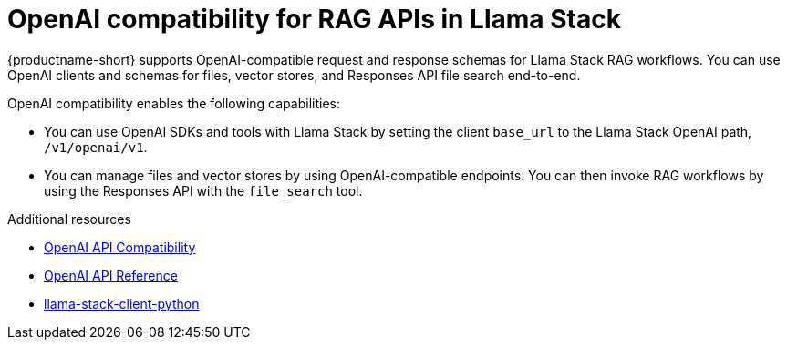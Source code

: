 :module-type: CONCEPT
[id="openai-compatibility-for-rag-apis-in-llama-stack_{context}"]
= OpenAI compatibility for RAG APIs in Llama Stack

[role="_abstract"]
{productname-short} supports OpenAI-compatible request and response schemas for Llama Stack RAG workflows. You can use OpenAI clients and schemas for files, vector stores, and Responses API file search end-to-end.

OpenAI compatibility enables the following capabilities:

* You can use OpenAI SDKs and tools with Llama Stack by setting the client `base_url` to the Llama Stack OpenAI path, `/v1/openai/v1`. 
* You can manage files and vector stores by using OpenAI-compatible endpoints. You can then invoke RAG workflows by using the Responses API with the `file_search` tool. 

[role="_additional-resources"]
.Additional resources
* link:https://llamastack.github.io/docs/providers/openai[OpenAI API Compatibility]
* link:https://platform.openai.com/docs/api-reference/introduction[OpenAI API Reference]
* link:https://github.com/llamastack/llama-stack-client-python/blob/main/api.md[llama-stack-client-python]